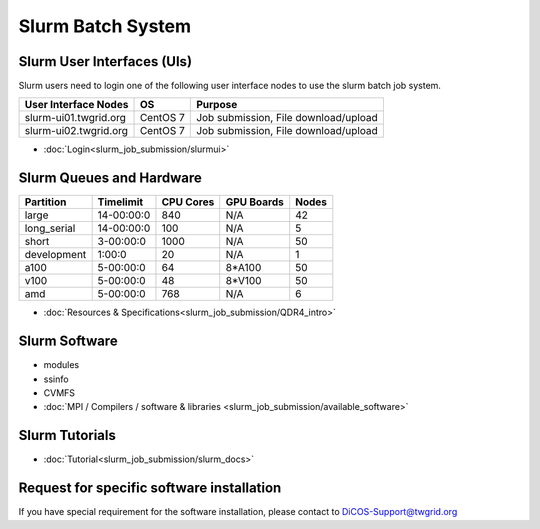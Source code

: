 **********************
Slurm Batch System
**********************

.. sectionauthor:: Mike Yang <mike.yang@twgrid.org>

-------------------------------
Slurm User Interfaces (UIs)
-------------------------------

Slurm users need to login one of the following user interface nodes to use the slurm batch job system.

.. list-table::
   :header-rows: 1

   * - User Interface Nodes
     - OS
     - Purpose
   * - slurm-ui01.twgrid.org
     - CentOS 7
     - Job submission, File download/upload
   * - slurm-ui02.twgrid.org
     - CentOS 7
     - Job submission, File download/upload

* :doc:`Login<slurm_job_submission/slurmui>`

-------------------------------
Slurm Queues and Hardware
-------------------------------

.. list-table::
   :header-rows: 1

   * - Partition
     - Timelimit
     - CPU Cores
     - GPU Boards
     - Nodes
   * - large
     - 14-00:00:0
     - 840
     - N/A
     - 42
   * - long_serial
     - 14-00:00:0
     - 100
     - N/A
     - 5
   * - short
     - 3-00:00:0
     - 1000
     - N/A
     - 50
   * - development
     - 1:00:0
     - 20
     - N/A
     - 1
   * - a100
     - 5-00:00:0
     - 64
     - 8*A100
     - 50
   * - v100
     - 5-00:00:0
     - 48
     - 8*V100
     - 50
   * - amd
     - 5-00:00:0
     - 768
     - N/A
     - 6

* :doc:`Resources & Specifications<slurm_job_submission/QDR4_intro>`

-------------------------------
Slurm Software
-------------------------------

* modules
* ssinfo
* CVMFS

* :doc:`MPI / Compilers / software & libraries <slurm_job_submission/available_software>`

-------------------------------
Slurm Tutorials
-------------------------------

* :doc:`Tutorial<slurm_job_submission/slurm_docs>`

-------------------------------------------
Request for specific software installation
-------------------------------------------

If you have special requirement for the software installation, please contact to DiCOS-Support@twgrid.org
